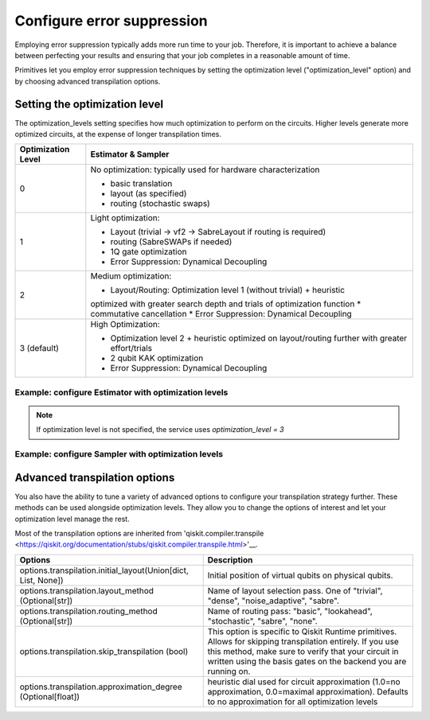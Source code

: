 Configure error suppression
=============================

Employing error suppression typically adds more run time to your job.  Therefore, it is important to achieve a balance between perfecting your results and ensuring that your job completes in a reasonable amount of time. 

Primitives let you employ error suppression techniques by setting the optimization level ("optimization_level" option) and by choosing advanced transpilation options. 

Setting the optimization level
------------------------------

The optimization_levels setting specifies how much optimization to perform on the circuits. Higher levels generate more optimized circuits, at the expense of longer transpilation times.

+--------------------+---------------------------------------------------------------------------------------------------+
| Optimization Level | Estimator & Sampler                                                                               |
+====================+===================================================================================================+
| 0                  | No optimization: typically used for hardware characterization                                     |
|                    |                                                                                                   |
|                    | * basic translation                                                                               |
|                    | * layout (as specified)                                                                           |
|                    | * routing (stochastic swaps)                                                                      |
|                    |                                                                                                   |
+--------------------+---------------------------------------------------------------------------------------------------+
| 1                  | Light optimization:                                                                               |
|                    |                                                                                                   |
|                    | * Layout (trivial → vf2 → SabreLayout if routing is required)                                     |
|                    | * routing (SabreSWAPs if needed)                                                                  |
|                    | * 1Q gate optimization                                                                            |
|                    | * Error Suppression: Dynamical Decoupling                                                         |
|                    |                                                                                                   |
+--------------------+---------------------------------------------------------------------------------------------------+
| 2                  | Medium optimization:                                                                              |
|                    |                                                                                                   |
|                    | * Layout/Routing: Optimization level 1 (without trivial) + heuristic                              |
|                    | optimized with greater search depth and trials of optimization function                           |
|                    | * commutative cancellation                                                                        |
|                    | * Error Suppression: Dynamical Decoupling                                                         |
|                    |                                                                                                   |
+--------------------+---------------------------------------------------------------------------------------------------+
| 3 (default)        | High Optimization:                                                                                |
|                    |                                                                                                   |
|                    | * Optimization level 2 + heuristic optimized on layout/routing further with greater effort/trials |
|                    | * 2 qubit KAK optimization                                                                        |
|                    | * Error Suppression: Dynamical Decoupling                                                         |
|                    |                                                                                                   |
+--------------------+---------------------------------------------------------------------------------------------------+

Example: configure Estimator with optimization levels
^^^^^^^^^^^^^^^^^^^^^^^^^^^^^^^^^^^^^^^^^^^^^^^^^^^^^

.. code-block:: python
    from qiskit_ibm_runtime import QiskitRuntimeService, Session, Estimator, Options

    service = QiskitRuntimeService()
    options = Options(optimization_level=2)

    with Session(service=service, backend="ibmq_qasm_simulator") as session:
    estimator = Estimator(session=session, options=options)
    job = estimator.run(circuits=[psi1], observables=[H1], parameter_values=[theta1])
    psi1_H1 = job.result()

.. note:: 
    If optimization level is not specified, the service uses `optimization_level = 3`     

Example: configure Sampler with optimization levels
^^^^^^^^^^^^^^^^^^^^^^^^^^^^^^^^^^^^^^^^^^^^^^^^^^^^^

.. code-block:: python
    from qiskit_ibm_runtime import QiskitRuntimeService, Session, Sampler, Options

    service = QiskitRuntimeService()
    options = Options(optimization_level=3)

    with Session(service=service, backend="ibmq_qasm_simulator") as session:
    sampler = Sampler(session=session, options=options)
  
Advanced transpilation options
------------------------------

You also have the ability to tune a variety of advanced options to configure your transpilation strategy further. These methods can be used alongside optimization levels.  They allow you to change the options of interest and let your optimization level manage the rest.  

Most of the transpilation options are inherited from 'qiskit.compiler.transpile <https://qiskit.org/documentation/stubs/qiskit.compiler.transpile.html>'__. 

+---------------------------------------------------------------+-------------------------------------------------------------------------+
| Options                                                       | Description                                                             |
+===============================================================+=========================================================================+
| options.transpilation.initial_layout(Union[dict, List, None]) | Initial position of virtual qubits on physical qubits.                  |
+---------------------------------------------------------------+-------------------------------------------------------------------------+
| options.transpilation.layout_method (Optional[str])           | Name of layout selection pass. One of "trivial", "dense",               |
|                                                               | "noise_adaptive", "sabre".                                              |
+---------------------------------------------------------------+-------------------------------------------------------------------------+
| options.transpilation.routing_method (Optional[str])          | Name of routing pass: "basic", "lookahead", "stochastic",               |
|                                                               | "sabre", "none".                                                        |
+---------------------------------------------------------------+-------------------------------------------------------------------------+
| options.transpilation.skip_transpilation (bool)               | This option is specific to Qiskit Runtime primitives.                   |
|                                                               | Allows for skipping transpilation entirely. If you use this method,     |
|                                                               | make sure to verify that your circuit in written using the basis gates  |
|                                                               | on the backend you are running on.                                      |
+---------------------------------------------------------------+-------------------------------------------------------------------------+
| options.transpilation.approximation_degree (Optional[float])  | heuristic dial used for circuit approximation                           |
|                                                               | (1.0=no approximation, 0.0=maximal approximation).                      |
|                                                               | Defaults to no approximation for all optimization levels                |
+---------------------------------------------------------------+-------------------------------------------------------------------------+